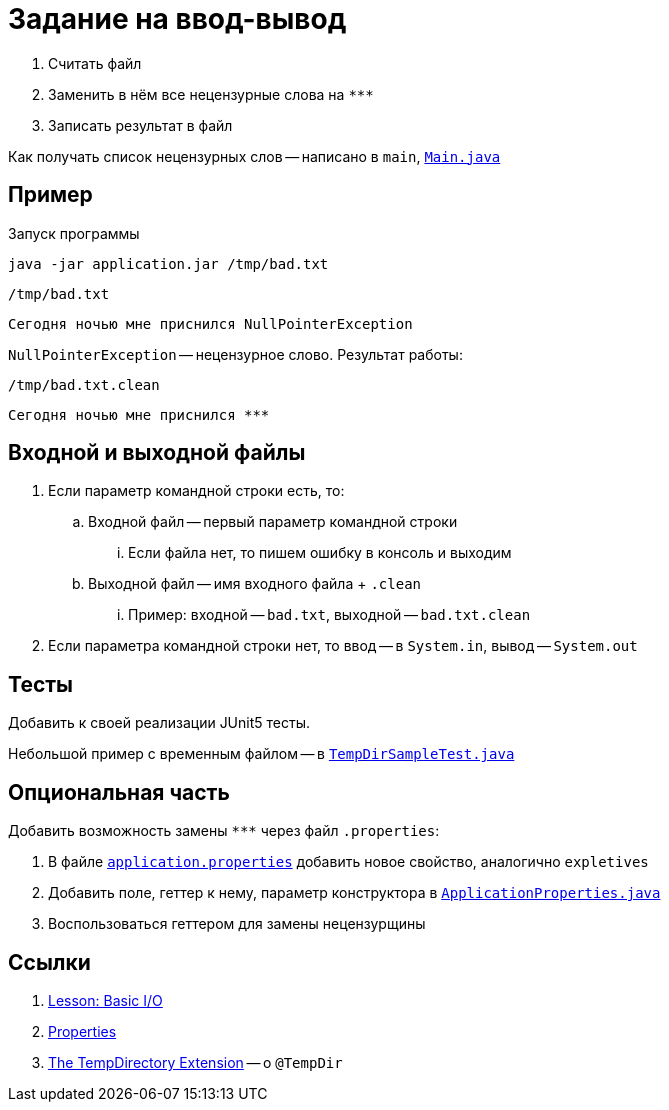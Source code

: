= Задание на ввод-вывод

. Считать файл
. Заменить в нём все нецензурные слова на `\***`
. Записать результат в файл

Как получать список нецензурных слов -- написано в `main`, link:src/main/java/org/diligentsnail/iohomework/Main.java[`Main.java`]

== Пример

.Запуск программы
[source,bash]
----
java -jar application.jar /tmp/bad.txt
----

.`/tmp/bad.txt`
[source,text]
----
Сегодня ночью мне приснился NullPointerException
----

`NullPointerException` -- нецензурное слово.
Результат работы:

.`/tmp/bad.txt.clean`
[source,text]
----
Сегодня ночью мне приснился ***
----

== Входной и выходной файлы

. Если параметр командной строки есть, то:
.. Входной файл -- первый параметр командной строки
... Если файла нет, то пишем ошибку в консоль и выходим
.. Выходной файл -- имя входного файла + `.clean`
... Пример: входной -- `bad.txt`, выходной -- `bad.txt.clean`
. Если параметра командной строки нет, то ввод -- в `System.in`, вывод -- `System.out`

== Тесты

Добавить к своей реализации JUnit5 тесты.

Небольшой пример с временным файлом -- в link:src/test/java/org/diligentsnail/iohomework/iohomework/TempDirSampleTest.java[`TempDirSampleTest.java`]

== Опциональная часть

Добавить возможность замены `\***` через файл `.properties`:

. В файле link:src/main/resources/application.properties[`application.properties`] добавить новое свойство, аналогично `expletives`
. Добавить поле, геттер к нему, параметр конструктора в link:src/main/java/org/diligentsnail/iohomework/ApplicationProperties.java[`ApplicationProperties.java`]
. Воспользоваться геттером для замены нецензурщины

== Ссылки

. https://docs.oracle.com/javase/tutorial/essential/io/[Lesson: Basic I/O]
. https://docs.oracle.com/javase/tutorial/essential/environment/properties.html[Properties]
. https://junit.org/junit5/docs/current/user-guide/#writing-tests-built-in-extensions-TempDirectory[The TempDirectory Extension] -- о `@TempDir`
